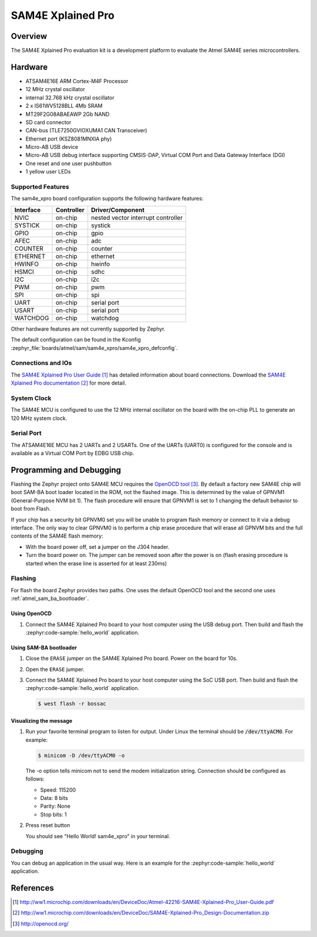 .. _sam4e_xpro:

SAM4E Xplained Pro
###################

Overview
********

The SAM4E Xplained Pro evaluation kit is a development platform to evaluate the
Atmel SAM4E series microcontrollers.

.. image:: img/sam4e_xpro.jpg
     :align: center
     :alt: SAM4E Xplained Pro

Hardware
********

- ATSAM4E16E ARM Cortex-M4F Processor
- 12 MHz crystal oscillator
- internal 32.768 kHz crystal oscillator
- 2 x IS61WV5128BLL 4Mb SRAM
- MT29F2G08ABAEAWP 2Gb NAND
- SD card connector
- CAN-bus (TLE7250GVIOXUMA1 CAN Transceiver)
- Ethernet port (KSZ8081MNXIA phy)
- Micro-AB USB device
- Micro-AB USB debug interface supporting CMSIS-DAP, Virtual COM Port and Data
  Gateway Interface (DGI)
- One reset and one user pushbutton
- 1 yellow user LEDs


Supported Features
==================

The sam4e_xpro board configuration supports the following hardware
features:

+-----------+------------+-------------------------------------+
| Interface | Controller | Driver/Component                    |
+===========+============+=====================================+
| NVIC      | on-chip    | nested vector interrupt controller  |
+-----------+------------+-------------------------------------+
| SYSTICK   | on-chip    | systick                             |
+-----------+------------+-------------------------------------+
| GPIO      | on-chip    | gpio                                |
+-----------+------------+-------------------------------------+
| AFEC      | on-chip    | adc                                 |
+-----------+------------+-------------------------------------+
| COUNTER   | on-chip    | counter                             |
+-----------+------------+-------------------------------------+
| ETHERNET  | on-chip    | ethernet                            |
+-----------+------------+-------------------------------------+
| HWINFO    | on-chip    | hwinfo                              |
+-----------+------------+-------------------------------------+
| HSMCI     | on-chip    | sdhc                                |
+-----------+------------+-------------------------------------+
| I2C       | on-chip    | i2c                                 |
+-----------+------------+-------------------------------------+
| PWM       | on-chip    | pwm                                 |
+-----------+------------+-------------------------------------+
| SPI       | on-chip    | spi                                 |
+-----------+------------+-------------------------------------+
| UART      | on-chip    | serial port                         |
+-----------+------------+-------------------------------------+
| USART     | on-chip    | serial port                         |
+-----------+------------+-------------------------------------+
| WATCHDOG  | on-chip    | watchdog                            |
+-----------+------------+-------------------------------------+

Other hardware features are not currently supported by Zephyr.

The default configuration can be found in the Kconfig
:zephyr_file:`boards/atmel/sam/sam4e_xpro/sam4e_xpro_defconfig`.

Connections and IOs
===================

The `SAM4E Xplained Pro User Guide`_ has detailed information about board
connections. Download the `SAM4E Xplained Pro documentation`_ for more detail.

System Clock
============

The SAM4E MCU is configured to use the 12 MHz internal oscillator on the board
with the on-chip PLL to generate an 120 MHz system clock.

Serial Port
===========

The ATSAM4E16E MCU has 2 UARTs and 2 USARTs. One of the UARTs (UART0) is
configured for the console and is available as a Virtual COM Port by EDBG USB
chip.

Programming and Debugging
*************************

Flashing the Zephyr project onto SAM4E MCU requires the `OpenOCD tool`_.
By default a factory new SAM4E chip will boot SAM-BA boot loader located in
the ROM, not the flashed image. This is determined by the value of GPNVM1
(General-Purpose NVM bit 1). The flash procedure will ensure that GPNVM1 is
set to 1 changing the default behavior to boot from Flash.

If your chip has a security bit GPNVM0 set you will be unable to program flash
memory or connect to it via a debug interface. The only way to clear GPNVM0
is to perform a chip erase procedure that will erase all GPNVM bits and the full
contents of the SAM4E flash memory:

- With the board power off, set a jumper on the J304 header.
- Turn the board power on. The jumper can be removed soon after the power is on
  (flash erasing procedure is started when the erase line is asserted for at
  least 230ms)

Flashing
========

For flash the board Zephyr provides two paths.  One uses the default OpenOCD
tool and the second one uses :ref:`atmel_sam_ba_bootloader`.

Using OpenOCD
-------------

#. Connect the SAM4E Xplained Pro board to your host computer using the USB
   debug port. Then build and flash the :zephyr:code-sample:`hello_world` application.

   .. zephyr-app-commands::
      :zephyr-app: samples/hello_world
      :board: sam4e_xpro
      :goals: build flash

Using SAM-BA bootloader
-----------------------

#. Close the ``ERASE`` jumper on the SAM4E Xplained Pro board.  Power on the
   board for 10s.

#. Open the ``ERASE`` jumper.

#. Connect the SAM4E Xplained Pro board to your host computer using the SoC
   USB port. Then build and flash the :zephyr:code-sample:`hello_world` application.

   .. zephyr-app-commands::
      :zephyr-app: samples/hello_world
      :board: sam4e_xpro
      :goals: build

   .. code-block:: console

      $ west flash -r bossac

Visualizing the message
-----------------------

#. Run your favorite terminal program to listen for output. Under Linux the
   terminal should be :code:`/dev/ttyACM0`. For example:

   .. code-block:: console

      $ minicom -D /dev/ttyACM0 -o

   The -o option tells minicom not to send the modem initialization string.
   Connection should be configured as follows:

   - Speed: 115200
   - Data: 8 bits
   - Parity: None
   - Stop bits: 1

#. Press reset button

   You should see "Hello World! sam4e_xpro" in your terminal.

Debugging
=========

You can debug an application in the usual way.  Here is an example for the
:zephyr:code-sample:`hello_world` application.

.. zephyr-app-commands::
   :zephyr-app: samples/hello_world
   :board: sam4e_xpro
   :maybe-skip-config:
   :goals: debug

References
**********

.. target-notes::

.. _SAM4E Xplained Pro User Guide:
    http://ww1.microchip.com/downloads/en/DeviceDoc/Atmel-42216-SAM4E-Xplained-Pro_User-Guide.pdf

.. _SAM4E Xplained Pro documentation:
    http://ww1.microchip.com/downloads/en/DeviceDoc/SAM4E-Xplained-Pro_Design-Documentation.zip

.. _OpenOCD tool:
    http://openocd.org/

.. _SAM-BA:
    https://www.microchip.com/developmenttools/ProductDetails/PartNO/SAM-BA%20In-system%20Programmer
